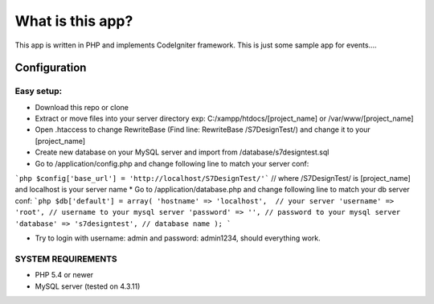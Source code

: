 ###################
What is this app?
###################

This app is written in PHP and implements CodeIgniter framework.
This is just some sample app for events.... 

*******************
Configuration
*******************
=============
Easy setup:
=============

*  Download this repo or clone
*  Extract or move files into your server directory exp: C:/xampp/htdocs/[project_name] or /var/www/[project_name]
*  Open .htaccess to change RewriteBase (Find line: RewriteBase /S7DesignTest/) and change it to your [project_name]
*  Create new database on your MySQL server and import from /database/s7designtest.sql
*  Go to /application/config.php and change following line to match your server conf: 
```php 
$config['base_url'] = 'http://localhost/S7DesignTest/'``` // where /S7DesignTest/ is [project_name] and localhost is your server name
*  Go to /application/database.php and change following line to match your db server conf: 
```php
$db['default'] = array(
'hostname' => 'localhost',  // your server
'username' => 'root', // username to your mysql server
'password' => '', // password to your mysql server
'database' => 's7designtest', // database name
);
```

*  Try to login with username: admin and password: admin1234, should everything work.

===============
SYSTEM REQUIREMENTS
===============
* PHP 5.4 or newer
* MySQL server (tested on 4.3.11)
